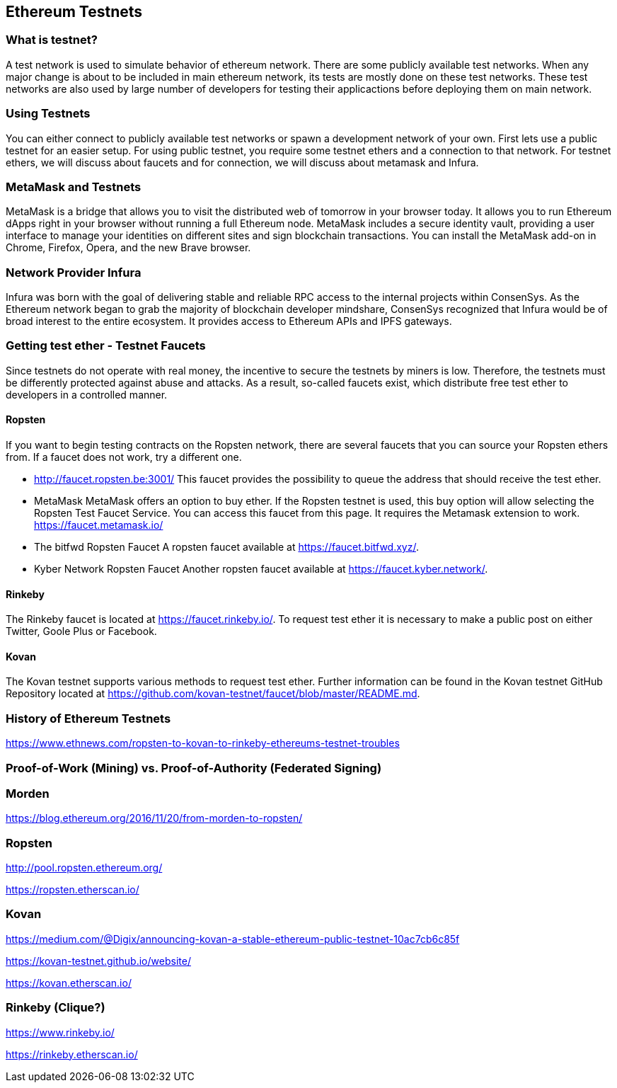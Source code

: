 == Ethereum Testnets

=== What is testnet?

A test network is used to simulate behavior of ethereum network. There are some publicly available test networks.
When any major change is about to be included in main ethereum network, its tests are mostly done on these test networks.
These test networks are also used by large number of developers for testing their applicactions before deploying them on main network. 

=== Using Testnets

You can either connect to publicly available test networks or spawn a development network of your own.
First lets use a public testnet for an easier setup. For using public testnet, you require some testnet ethers
and a connection to that network. For testnet ethers, we will discuss about faucets and for connection,
we will discuss about metamask and Infura.

=== MetaMask and Testnets

MetaMask is a bridge that allows you to visit the distributed web of tomorrow in your browser today.
It allows you to run Ethereum dApps right in your browser without running a full Ethereum node.
MetaMask includes a secure identity vault, providing a user interface to manage your identities
on different sites and sign blockchain transactions. You can install the MetaMask add-on in
Chrome, Firefox, Opera, and the new Brave browser. 

=== Network Provider Infura

Infura was born with the goal of delivering stable and reliable RPC access to the internal projects within ConsenSys.
As the Ethereum network began to grab the majority of blockchain developer mindshare, ConsenSys recognized
that Infura would be of broad interest to the entire ecosystem. It provides access to Ethereum APIs and IPFS gateways.

=== Getting test ether - Testnet Faucets

Since testnets do not operate with real money, the incentive to secure the testnets by miners is low.
Therefore, the testnets must be differently protected against abuse and attacks.
As a result, so-called faucets exist, which distribute free test ether to developers in a controlled manner.

==== Ropsten

If you want to begin testing contracts on the Ropsten network, there are several faucets that you can
source your Ropsten ethers from. If a faucet does not work, try a different one.

* http://faucet.ropsten.be:3001/
This faucet provides the possibility to queue the address that should receive the test ether.

* MetaMask
MetaMask offers an option to buy ether.
If the Ropsten testnet is used, this buy option will allow selecting the Ropsten Test Faucet Service. You can access this faucet from this page.
It requires the Metamask extension to work. https://faucet.metamask.io/

* The bitfwd Ropsten Faucet
A ropsten faucet available at https://faucet.bitfwd.xyz/.

* Kyber Network Ropsten Faucet
Another ropsten faucet available at https://faucet.kyber.network/.

==== Rinkeby

The Rinkeby faucet is located at https://faucet.rinkeby.io/.
To request test ether it is necessary to make a public post on either Twitter, Goole Plus or Facebook.

==== Kovan

The Kovan testnet supports various methods to request test ether.
Further information can be found in the Kovan testnet GitHub Repository located at https://github.com/kovan-testnet/faucet/blob/master/README.md.

=== History of Ethereum Testnets

https://www.ethnews.com/ropsten-to-kovan-to-rinkeby-ethereums-testnet-troubles

=== Proof-of-Work (Mining) vs. Proof-of-Authority (Federated Signing)

=== Morden

https://blog.ethereum.org/2016/11/20/from-morden-to-ropsten/

=== Ropsten

http://pool.ropsten.ethereum.org/

https://ropsten.etherscan.io/

=== Kovan

https://medium.com/@Digix/announcing-kovan-a-stable-ethereum-public-testnet-10ac7cb6c85f

https://kovan-testnet.github.io/website/

https://kovan.etherscan.io/

=== Rinkeby (Clique?)

https://www.rinkeby.io/

https://rinkeby.etherscan.io/
